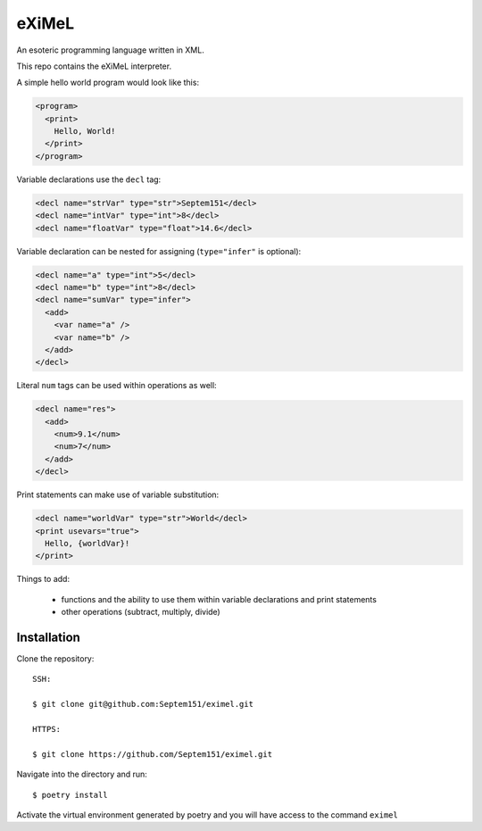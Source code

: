 ######
eXiMeL
######

An esoteric programming language written in XML.

This repo contains the eXiMeL interpreter.

A simple hello world program would look like this:

.. code-block:: xml

  <program>
    <print>
      Hello, World!
    </print>
  </program>

Variable declarations use the ``decl`` tag:

.. code-block:: xml

  <decl name="strVar" type="str">Septem151</decl>
  <decl name="intVar" type="int">8</decl>
  <decl name="floatVar" type="float">14.6</decl>

Variable declaration can be nested for assigning (``type="infer"`` is optional):

.. code-block:: xml

  <decl name="a" type="int">5</decl>
  <decl name="b" type="int">8</decl>
  <decl name="sumVar" type="infer">
    <add>
      <var name="a" />
      <var name="b" />
    </add>
  </decl>

Literal ``num`` tags can be used within operations as well:

.. code-block:: xml

  <decl name="res">
    <add>
      <num>9.1</num>
      <num>7</num>
    </add>
  </decl>

Print statements can make use of variable substitution:

.. code-block:: xml

  <decl name="worldVar" type="str">World</decl>
  <print usevars="true">
    Hello, {worldVar}!
  </print>

Things to add:

  * functions and the ability to use them within variable declarations and print statements
  * other operations (subtract, multiply, divide)

============
Installation
============

Clone the repository::

  SSH:

  $ git clone git@github.com:Septem151/eximel.git

  HTTPS:

  $ git clone https://github.com/Septem151/eximel.git

Navigate into the directory and run::

  $ poetry install

Activate the virtual environment generated by poetry and you will have access to the
command ``eximel``
